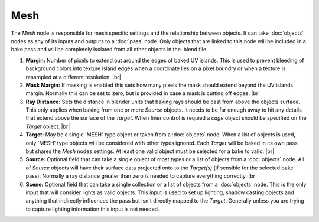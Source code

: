 Mesh
====

The *Mesh* node is responsible for mesh specific settings and
the relationship between objects. It can take :doc:`objects`
nodes as any of its inputs and outputs to a :doc:`pass` node.
Only objects that are linked to this node will be included in
a bake pass and will be completely isolated from all other
objects in the .blend file.

.. image:: /imgs/mesh.png

1. **Margin:** Number of pixels to extend out around the edges of
   baked UV islands. This is used to prevent bleeding of background
   colors into texture island edges when a coordinate lies on a pixel
   boundry or when a texture is resampled at a different resolution.
   |br|
   
2. **Mask Margin:** If masking is enabled this sets how many pixels
   the mask should extend beyond the UV islands margin. Normally this
   can be set to zero, but is provided in case a mask is cutting off
   edges.
   |br|
   
3. **Ray Distance:** Sets the distance in blender units that baking rays
   should be cast from above the objects surface. This only applies when
   baking from one or more *Source* objects. It needs to be far enough
   away to hit any details that extend above the surface of the *Target*.
   When finer control is requied a *cage* object should be specified on
   the *Target* object.
   |br|
   
4. **Target:** May be a single 'MESH' type object or taken from a :doc:`objects`
   node. When a list of objects is used, only 'MESH' type objects will be
   considered with other types ignored. Each *Target* will be baked in its
   own pass but shares the *Mesh* nodes settings. At least one valid object
   must be selected for a bake to valid.
   |br|
   
5. **Source:** Optional field that can take a single object of most types or
   a list of objects from a :doc:`objects` node. All of *Source* objects will
   have their surface data projected onto to the *Target(s)* (if sensible for
   the selected bake pass). Normally a ray distance greater than zero is needed
   to capture everything correctly.
   |br|
   
6. **Scene:** Optional field that can take a single collection or a list of
   objects from a :doc:`objects` node. This is the only input that will consider
   lights as valid objects. This input is used to set up lighting, shadow
   casting objects and anything that indirectly influences the pass but isn't
   directly mapped to the *Target*. Generally unless you are trying to capture
   lighting information this input is not needed.

.. |br| raw:: html

   <br /><br />
   